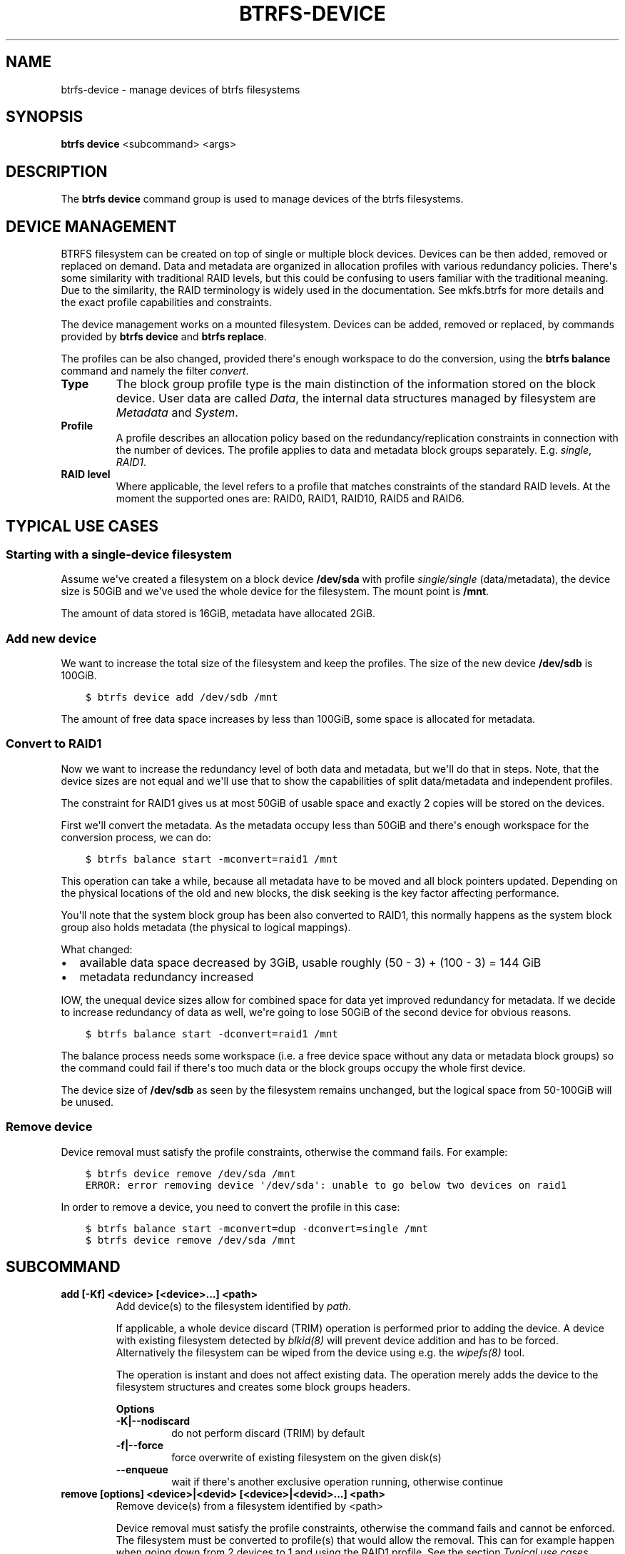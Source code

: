 .\" Man page generated from reStructuredText.
.
.
.nr rst2man-indent-level 0
.
.de1 rstReportMargin
\\$1 \\n[an-margin]
level \\n[rst2man-indent-level]
level margin: \\n[rst2man-indent\\n[rst2man-indent-level]]
-
\\n[rst2man-indent0]
\\n[rst2man-indent1]
\\n[rst2man-indent2]
..
.de1 INDENT
.\" .rstReportMargin pre:
. RS \\$1
. nr rst2man-indent\\n[rst2man-indent-level] \\n[an-margin]
. nr rst2man-indent-level +1
.\" .rstReportMargin post:
..
.de UNINDENT
. RE
.\" indent \\n[an-margin]
.\" old: \\n[rst2man-indent\\n[rst2man-indent-level]]
.nr rst2man-indent-level -1
.\" new: \\n[rst2man-indent\\n[rst2man-indent-level]]
.in \\n[rst2man-indent\\n[rst2man-indent-level]]u
..
.TH "BTRFS-DEVICE" "8" "Aug 12, 2024" "6.9" "BTRFS"
.SH NAME
btrfs-device \- manage devices of btrfs filesystems
.SH SYNOPSIS
.sp
\fBbtrfs device\fP <subcommand> <args>
.SH DESCRIPTION
.sp
The \fBbtrfs device\fP command group is used to manage devices of the btrfs filesystems.
.SH DEVICE MANAGEMENT
.sp
BTRFS filesystem can be created on top of single or multiple block devices.
Devices can be then added, removed or replaced on demand.  Data and metadata are
organized in allocation profiles with various redundancy policies.  There\(aqs some
similarity with traditional RAID levels, but this could be confusing to users
familiar with the traditional meaning. Due to the similarity, the RAID
terminology is widely used in the documentation.  See mkfs.btrfs for more
details and the exact profile capabilities and constraints.
.sp
The device management works on a mounted filesystem. Devices can be added,
removed or replaced, by commands provided by \fBbtrfs device\fP and \fBbtrfs replace\fP\&.
.sp
The profiles can be also changed, provided there\(aqs enough workspace to do the
conversion, using the \fBbtrfs balance\fP command and namely the filter \fIconvert\fP\&.
.INDENT 0.0
.TP
.B Type
The block group profile type is the main distinction of the information stored
on the block device. User data are called \fIData\fP, the internal data structures
managed by filesystem are \fIMetadata\fP and \fISystem\fP\&.
.TP
.B Profile
A profile describes an allocation policy based on the redundancy/replication
constraints in connection with the number of devices. The profile applies to
data and metadata block groups separately. E.g. \fIsingle\fP, \fIRAID1\fP\&.
.TP
.B RAID level
Where applicable, the level refers to a profile that matches constraints of the
standard RAID levels. At the moment the supported ones are: RAID0, RAID1,
RAID10, RAID5 and RAID6.
.UNINDENT
.SH TYPICAL USE CASES
.SS Starting with a single\-device filesystem
.sp
Assume we\(aqve created a filesystem on a block device \fB/dev/sda\fP with profile
\fIsingle/single\fP (data/metadata), the device size is 50GiB and we\(aqve used the
whole device for the filesystem. The mount point is \fB/mnt\fP\&.
.sp
The amount of data stored is 16GiB, metadata have allocated 2GiB.
.SS Add new device
.sp
We want to increase the total size of the filesystem and keep the profiles. The
size of the new device \fB/dev/sdb\fP is 100GiB.
.INDENT 0.0
.INDENT 3.5
.sp
.nf
.ft C
$ btrfs device add /dev/sdb /mnt
.ft P
.fi
.UNINDENT
.UNINDENT
.sp
The amount of free data space increases by less than 100GiB, some space is
allocated for metadata.
.SS Convert to RAID1
.sp
Now we want to increase the redundancy level of both data and metadata, but
we\(aqll do that in steps. Note, that the device sizes are not equal and we\(aqll use
that to show the capabilities of split data/metadata and independent profiles.
.sp
The constraint for RAID1 gives us at most 50GiB of usable space and exactly 2
copies will be stored on the devices.
.sp
First we\(aqll convert the metadata. As the metadata occupy less than 50GiB and
there\(aqs enough workspace for the conversion process, we can do:
.INDENT 0.0
.INDENT 3.5
.sp
.nf
.ft C
$ btrfs balance start \-mconvert=raid1 /mnt
.ft P
.fi
.UNINDENT
.UNINDENT
.sp
This operation can take a while, because all metadata have to be moved and all
block pointers updated. Depending on the physical locations of the old and new
blocks, the disk seeking is the key factor affecting performance.
.sp
You\(aqll note that the system block group has been also converted to RAID1, this
normally happens as the system block group also holds metadata (the physical to
logical mappings).
.sp
What changed:
.INDENT 0.0
.IP \(bu 2
available data space decreased by 3GiB, usable roughly (50 \- 3) + (100 \- 3) = 144 GiB
.IP \(bu 2
metadata redundancy increased
.UNINDENT
.sp
IOW, the unequal device sizes allow for combined space for data yet improved
redundancy for metadata. If we decide to increase redundancy of data as well,
we\(aqre going to lose 50GiB of the second device for obvious reasons.
.INDENT 0.0
.INDENT 3.5
.sp
.nf
.ft C
$ btrfs balance start \-dconvert=raid1 /mnt
.ft P
.fi
.UNINDENT
.UNINDENT
.sp
The balance process needs some workspace (i.e. a free device space without any
data or metadata block groups) so the command could fail if there\(aqs too much
data or the block groups occupy the whole first device.
.sp
The device size of \fB/dev/sdb\fP as seen by the filesystem remains unchanged, but
the logical space from 50\-100GiB will be unused.
.SS Remove device
.sp
Device removal must satisfy the profile constraints, otherwise the command
fails. For example:
.INDENT 0.0
.INDENT 3.5
.sp
.nf
.ft C
$ btrfs device remove /dev/sda /mnt
ERROR: error removing device \(aq/dev/sda\(aq: unable to go below two devices on raid1
.ft P
.fi
.UNINDENT
.UNINDENT
.sp
In order to remove a device, you need to convert the profile in this case:
.INDENT 0.0
.INDENT 3.5
.sp
.nf
.ft C
$ btrfs balance start \-mconvert=dup \-dconvert=single /mnt
$ btrfs device remove /dev/sda /mnt
.ft P
.fi
.UNINDENT
.UNINDENT
.SH SUBCOMMAND
.INDENT 0.0
.TP
.B add [\-Kf] <device> [<device>...] <path>
Add device(s) to the filesystem identified by \fIpath\fP\&.
.sp
If applicable, a whole device discard (TRIM) operation is performed prior to
adding the device. A device with existing filesystem detected by \fI\%blkid(8)\fP
will prevent device addition and has to be forced. Alternatively the filesystem
can be wiped from the device using e.g. the \fI\%wipefs(8)\fP tool.
.sp
The operation is instant and does not affect existing data. The operation merely
adds the device to the filesystem structures and creates some block groups
headers.
.sp
\fBOptions\fP
.INDENT 7.0
.TP
.B \-K|\-\-nodiscard
do not perform discard (TRIM) by default
.TP
.B \-f|\-\-force
force overwrite of existing filesystem on the given disk(s)
.UNINDENT
.INDENT 7.0
.TP
.B  \-\-enqueue
wait if there\(aqs another exclusive operation running, otherwise continue
.UNINDENT
.TP
.B remove [options] <device>|<devid> [<device>|<devid>...] <path>
Remove device(s) from a filesystem identified by <path>
.sp
Device removal must satisfy the profile constraints, otherwise the command
fails and cannot be enforced. The filesystem must be converted to
profile(s) that would allow the removal. This can for example happen when
going down from 2 devices to 1 and using the RAID1 profile. See the
section \fI\%Typical use cases\fP\&.
.sp
The operation can take long as it needs to move all data from the device.
.sp
\fBNOTE:\fP
.INDENT 7.0
.INDENT 3.5
It\(aqs possible to specify more than one device on the command
line but the devices will be removed one by one, not at once.
This means that the remaining devices to be deleted can be
still used for writes. In that case there\(aqs a warning and safety
timeout as this can be confusing and unexpected. The timeout can
be overridden by option \fI\-\-force\fP\&.
.UNINDENT
.UNINDENT
.sp
It is possible to delete the device that was used to mount the filesystem. The
device entry in the mount table (\fB/proc/self/mounts\fP) will be
replaced by another device name with the lowest device id.
.sp
If the filesystem is mounted in degraded mode (\fI\-o degraded\fP), special term
\fImissing\fP can be used for \fIdevice\fP\&. In that case, the first device that is
described by the filesystem metadata, but not present at the mount time will be
removed.
.sp
\fBNOTE:\fP
.INDENT 7.0
.INDENT 3.5
In most cases, there is only one missing device in degraded mode,
otherwise mount fails. If there are two or more devices missing (e.g. possible
in RAID6), you need specify \fImissing\fP as many times as the number of missing
devices to remove all of them.
.UNINDENT
.UNINDENT
.sp
\fBOptions\fP
.INDENT 7.0
.TP
.B  \-\-enqueue
wait if there\(aqs another exclusive operation running, otherwise continue
.TP
.B  \-\-force
skip the safety timeout when there are multiple devices for removal, this
does not force removing devices that would break the profile constraints
.UNINDENT
.TP
.B delete <device>|<devid> [<device>|<devid>...] <path>
Alias of remove kept for backward compatibility
.TP
.B replace <command> [options] <path>
Alias of whole command group \fIbtrfs replace\fP for convenience. See
btrfs\-replace\&.
.TP
.B ready <device>
Wait until all devices of a multiple\-device filesystem are scanned and
registered within the kernel module. This is to provide a way for automatic
filesystem mounting tools to wait before the mount can start. The device scan
is only one of the preconditions and the mount can fail for other reasons.
Normal users usually do not need this command and may safely ignore it.
.TP
.B scan [options] [<device> [<device>...]]
Scan devices for a btrfs filesystem and register them with the kernel module.
This allows mounting multiple\-device filesystem by specifying just one from the
whole group.
.sp
If no devices are passed, all block devices that blkid reports to contain btrfs
are scanned.
.sp
The options \fI\-\-all\-devices\fP or \fI\-d\fP can be used as a fallback in case blkid is
not available.  If used, behavior is the same as if no devices are passed.
.sp
The command can be run repeatedly. Devices that have been already registered
remain as such. Reloading the kernel module will drop this information. There\(aqs
an alternative way of mounting multiple\-device filesystem without the need for
prior scanning. See the mount option
\fI\%device (in btrfs\-man5)\fP\&.
.sp
\fBOptions\fP
.INDENT 7.0
.TP
.B \-d|\-\-all\-devices
Enumerate and register all devices, use as a fallback in case blkid is not
available.
.TP
.B \-u|\-\-forget
Unregister a given device or all stale devices if no path is given, the device
must be unmounted otherwise it\(aqs an error.
.UNINDENT
.TP
.B stats [options] <path>|<device>
Read and print the device IO error statistics for all devices of the given
filesystem identified by \fIpath\fP or for a single \fIdevice\fP\&. The filesystem must
be mounted.  See section \fI\%DEVICE STATS\fP
for more information about the reported statistics and the meaning.
.sp
\fBOptions\fP
.INDENT 7.0
.TP
.B \-z|\-\-reset
Print the stats and reset the values to zero afterwards.
.TP
.B \-c|\-\-check
Check if the stats are all zeros and return 0 if it is so. Set bit 6 of the
return code if any of the statistics is no\-zero. The error values is 65 if
reading stats from at least one device failed, otherwise it\(aqs 64.
.UNINDENT
.INDENT 7.0
.TP
.B  \-T
Print stats in a tabular form, devices as rows and stats as columns
.UNINDENT
.TP
.B usage [options] <path> [<path>...]::
Show detailed information about internal allocations on devices.
.sp
The level of detail can differ if the command is run under a regular or the
root user (due to use of restricted ioctls). The first example below is for
normal user (warning included) and the next one with root on the same
filesystem:
.INDENT 7.0
.INDENT 3.5
.sp
.nf
.ft C
WARNING: cannot read detailed chunk info, per\-device usage will not be shown, run as root
/dev/sdc1, ID: 1
   Device size:           931.51GiB
   Device slack:              0.00B
   Unallocated:           931.51GiB

/dev/sdc1, ID: 1
   Device size:           931.51GiB
   Device slack:              0.00B
   Data,single:           641.00GiB
   Data,RAID0/3:            1.00GiB
   Metadata,single:        19.00GiB
   System,single:          32.00MiB
   Unallocated:           271.48GiB
.ft P
.fi
.UNINDENT
.UNINDENT
.INDENT 7.0
.IP \(bu 2
\fIDevice size\fP \-\- size of the device as seen by the filesystem (may be
different than actual device size)
.IP \(bu 2
\fIDevice slack\fP \-\- portion of device not used by the filesystem but
still available in the physical space provided by the device, e.g.
after a device shrink
.IP \(bu 2
\fIData,single\fP, \fIMetadata,single\fP, \fISystem,single\fP \-\- in general, list
of block group type (Data, Metadata, System) and profile (single,
RAID1, ...) allocated on the device
.IP \(bu 2
\fIData,RAID0/3\fP \-\- in particular, striped profiles
RAID0/RAID10/RAID5/RAID6 with the number of devices on which the
stripes are allocated, multiple occurrences of the same profile can
appear in case a new device has been added and all new available
stripes have been used for writes
.IP \(bu 2
\fIUnallocated\fP \-\- remaining space that the filesystem can still use
for new block groups
.UNINDENT
.sp
\fBOptions\fP
.INDENT 7.0
.TP
.B \-b|\-\-raw
raw numbers in bytes, without the \fIB\fP suffix
.TP
.B \-h|\-\-human\-readable
print human friendly numbers, base 1024, this is the default
.UNINDENT
.INDENT 7.0
.TP
.B  \-H
print human friendly numbers, base 1000
.TP
.B  \-\-iec
select the 1024 base for the following options, according to the IEC standard
.TP
.B  \-\-si
select the 1000 base for the following options, according to the SI standard
.UNINDENT
.INDENT 7.0
.TP
.B \-k|\-\-kbytes
show sizes in KiB, or kB with \-\-si
.TP
.B \-m|\-\-mbytes
show sizes in MiB, or MB with \-\-si
.TP
.B \-g|\-\-gbytes
show sizes in GiB, or GB with \-\-si
.TP
.B \-t|\-\-tbytes
show sizes in TiB, or TB with \-\-si
.UNINDENT
.sp
If conflicting options are passed, the last one takes precedence.
.UNINDENT
.SH DEVICE STATS
.sp
The device stats keep persistent record of several error classes related to
doing IO. The current values are printed at mount time and updated during
filesystem lifetime or from a scrub run.
.INDENT 0.0
.INDENT 3.5
.sp
.nf
.ft C
$ btrfs device stats /dev/sda3
[/dev/sda3].write_io_errs   0
[/dev/sda3].read_io_errs    0
[/dev/sda3].flush_io_errs   0
[/dev/sda3].corruption_errs 0
[/dev/sda3].generation_errs 0
.ft P
.fi
.UNINDENT
.UNINDENT
.INDENT 0.0
.TP
.B write_io_errs
Failed writes to the block devices, means that the layers beneath the
filesystem were not able to satisfy the write request.
.TP
.B read_io_errors
Read request analogy to write_io_errs.
.TP
.B flush_io_errs
Number of failed writes with the \fIFLUSH\fP flag set. The flushing is a method of
forcing a particular order between write requests and is crucial for
implementing crash consistency. In case of btrfs, all the metadata blocks must
be permanently stored on the block device before the superblock is written.
.TP
.B corruption_errs
A block checksum mismatched or a corrupted metadata header was found.
.TP
.B generation_errs
The block generation does not match the expected value (e.g. stored in the
parent node).
.UNINDENT
.sp
Since kernel 5.14 the device stats are also available in textual form in
\fB/sys/fs/btrfs/FSID/devinfo/DEVID/error_stats\fP\&.
.SH EXIT STATUS
.sp
\fBbtrfs device\fP returns a zero exit status if it succeeds. Non zero is
returned in case of failure.
.sp
If the \fI\-c\fP option is used, \fIbtrfs device stats\fP will add 64 to the
exit status if any of the error counters is non\-zero.
.SH AVAILABILITY
.sp
\fBbtrfs\fP is part of btrfs\-progs.  Please refer to the documentation at
\fI\%https://btrfs.readthedocs.io\fP\&.
.SH SEE ALSO
.sp
btrfs\-balance
btrfs\-device,
btrfs\-replace,
mkfs.btrfs
.\" Generated by docutils manpage writer.
.
